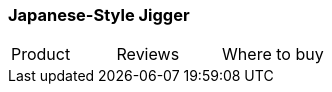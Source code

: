 [[japanese-jigger]]
=== Japanese-Style Jigger

|===
| Product | Reviews | Where to buy
| Japanese-Style Double Cocktail Jigger
| https://www.amazon.com/HIC-Japanese-Style-Stainless-4-75-Inches-0-5-Ounce/dp/B00X08P2TI[Amazon]
|===
